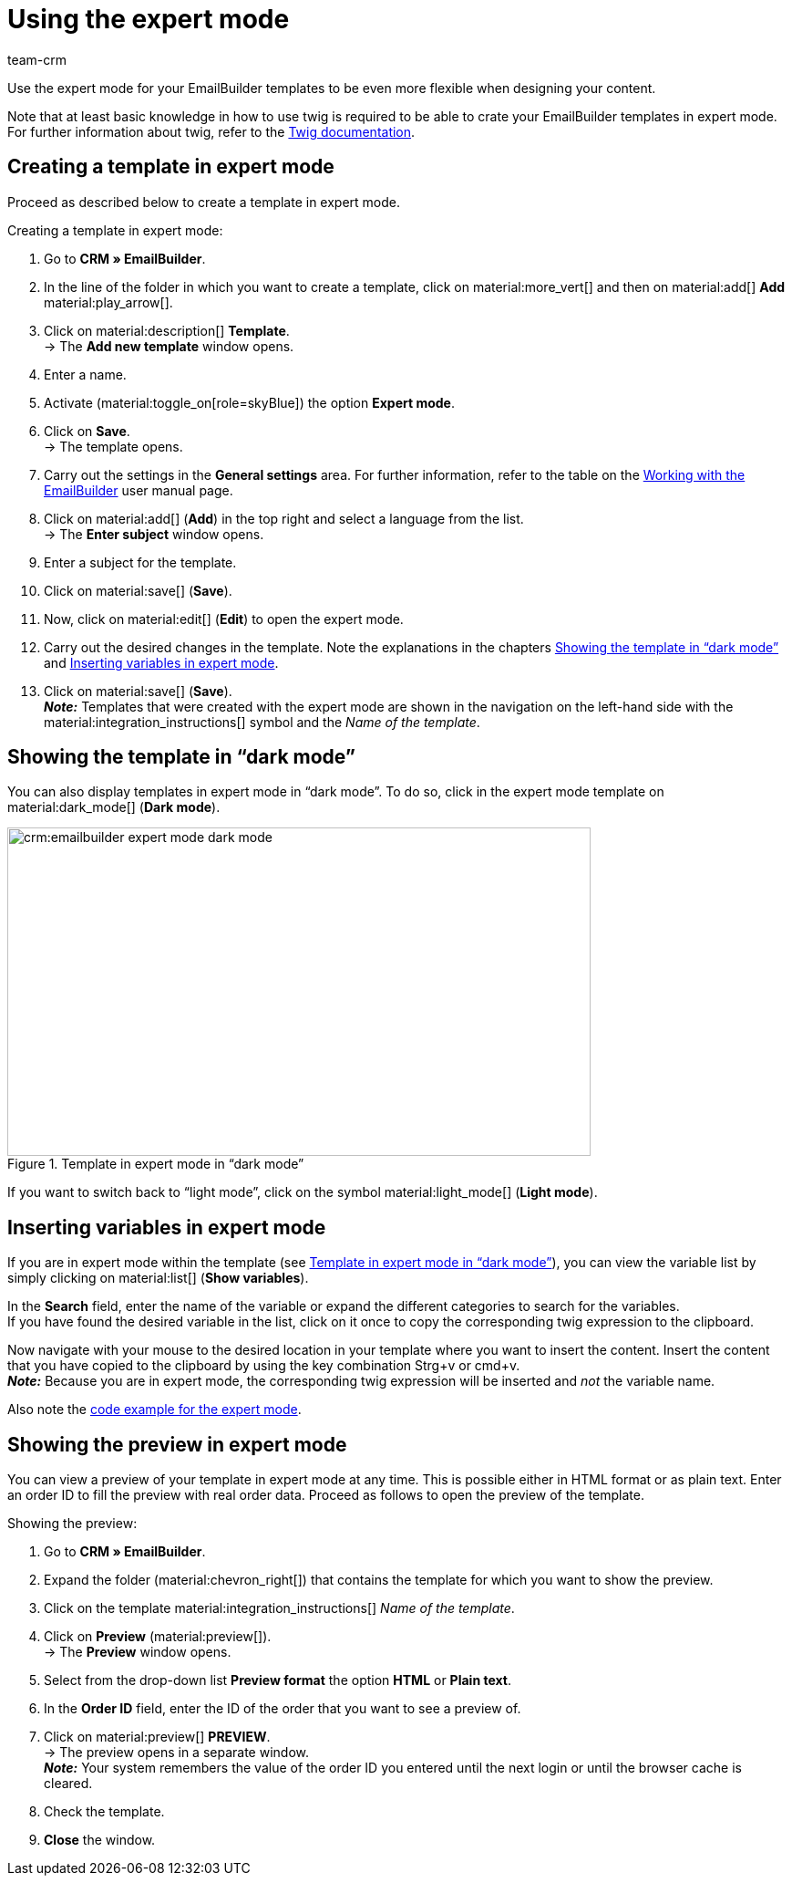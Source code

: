 = Using the expert mode
:keywords: create template in expert mode, expert mode, expertmode, expert template, dark mode, light mode, create variables in expert mode
:description: Learn how to create your EmailBuilder templates in expert mode.
:page-pagination:
:author: team-crm

Use the expert mode for your EmailBuilder templates to be even more flexible when designing your content.

Note that at least basic knowledge in how to use twig is required to be able to crate your EmailBuilder templates in expert mode. +
For further information about twig, refer to the link:https://twig.symfony.com/doc/3.x/[Twig documentation^].

[#create-template-expert-mode]
== Creating a template in expert mode

Proceed as described below to create a template in expert mode.

[.instruction]
Creating a template in expert mode:

. Go to *CRM » EmailBuilder*.
. In the line of the folder in which you want to create a template, click on material:more_vert[] and then on material:add[] *Add* material:play_arrow[].
. Click on material:description[] *Template*. +
→ The *Add new template* window opens.
. Enter a name.
. Activate (material:toggle_on[role=skyBlue]) the option *Expert mode*.
. Click on *Save*. +
→ The template opens.
. Carry out the settings in the *General settings* area. For further information, refer to the table on the xref:crm:emailbuilder-work-with-emailbuilder.adoc#create-template[Working with the EmailBuilder] user manual page.
. Click on material:add[] (*Add*) in the top right and select a language from the list. +
→ The *Enter subject* window opens.
. Enter a subject for the template.
. Click on material:save[] (*Save*).
. Now, click on material:edit[] (*Edit*) to open the expert mode.
. Carry out the desired changes in the template. Note the explanations in the chapters <<#dark-mode, Showing the template in “dark mode”>> and <<#variables-in-expert-mode, Inserting variables in expert mode>>.
. Click on material:save[] (*Save*). +
*_Note:_* Templates that were created with the expert mode are shown in the navigation on the left-hand side with the material:integration_instructions[] symbol and the _Name of the template_.

[#dark-mode]
== Showing the template in “dark mode”

You can also display templates in expert mode in “dark mode”. To do so, click in the expert mode template on material:dark_mode[] (*Dark mode*).

[[image-emailbuilder-expert-mode-dark-mode]]
.Template in expert mode in “dark mode”
image::crm:emailbuilder-expert-mode-dark-mode.png[width=640, height=360]

If you want to switch back to “light mode”, click on the symbol material:light_mode[] (*Light mode*).
 
[#variables-in-expert-mode]
== Inserting variables in expert mode

If you are in expert mode within the template (see <<#image-emailbuilder-expert-mode-dark-mode>>), you can view the variable list by simply clicking on material:list[] (*Show variables*). 

In the *Search* field, enter the name of the variable or expand the different categories to search for the variables. +
If you have found the desired variable in the list, click on it once to copy the corresponding twig expression to the clipboard.

Now navigate with your mouse to the desired location in your template where you want to insert the content. Insert the content that you have copied to the clipboard by using the key combination Strg+v or cmd+v. +
*_Note:_* Because you are in expert mode, the corresponding twig expression will be inserted and _not_ the variable name.

Also note the xref:crm:emailbuilder-code-examples.adoc#code-example-expert-mode[code example for the expert mode].

[#preview-expert-mode]
== Showing the preview in expert mode

You can view a preview of your template in expert mode at any time. This is possible either in HTML format or as plain text. Enter an order ID to fill the preview with real order data. Proceed as follows to open the preview of the template.

[.instruction]
Showing the preview:

. Go to *CRM » EmailBuilder*.
. Expand the folder (material:chevron_right[]) that contains the template for which you want to show the preview.
. Click on the template material:integration_instructions[] _Name of the template_.
. Click on *Preview* (material:preview[]). +
→ The *Preview* window opens.
. Select from the drop-down list *Preview format* the option *HTML* or *Plain text*.
. In the *Order ID* field, enter the ID of the order that you want to see a preview of.
. Click on material:preview[] *PREVIEW*. +
→ The preview opens in a separate window. +
*_Note:_* Your system remembers the value of the order ID you entered until the next login or until the browser cache is cleared.
. Check the template.
. *Close* the window.
